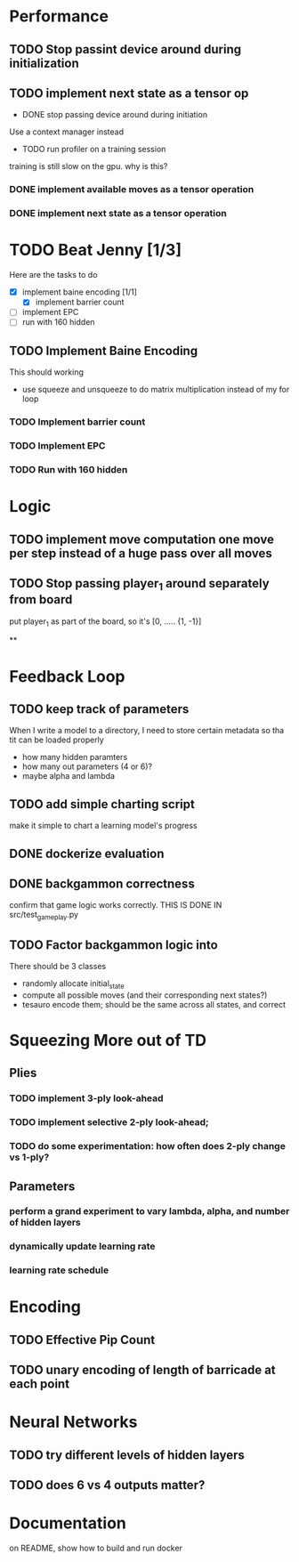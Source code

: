 #+STARTUP: indent
* Performance
** TODO Stop passint device around during initialization
** TODO implement next state as a tensor op


- DONE stop passing device around during initiation
Use a context manager instead
- TODO run profiler on a training session
training is still slow on the gpu. why is this?

*** DONE implement available moves as a tensor operation

*** DONE implement next state as a tensor operation

* TODO Beat Jenny [1/3]
Here are the tasks to do
- [X] implement baine encoding [1/1]
  - [X] implement barrier count
- [ ] implement EPC
- [ ] run with 160 hidden

** TODO Implement Baine Encoding
This should working
- use squeeze and unsqueeze to do matrix multiplication instead of my for loop

*** TODO Implement barrier count
*** TODO Implement EPC
*** TODO Run with 160 hidden

* Logic
** TODO implement move computation one move per step instead of a huge pass over all moves

** TODO Stop passing player_1 around separately from board
put player_1 as part of the board, so it's [0, ..... {1, -1}]


**

* Feedback Loop
** TODO keep track of parameters
When I write a model to a directory, I need to store certain
metadata so tha tit can be loaded properly
  - how many hidden paramters
  - how many out parameters (4 or 6)?
  - maybe alpha and lambda


** TODO add simple charting script
make it simple to chart a learning model's progress

** DONE dockerize evaluation


** DONE backgammon correctness
confirm that game logic works correctly. THIS IS DONE IN src/test_game_play.py

** TODO Factor backgammon logic into
There should be 3 classes
- randomly allocate initial_state
- compute all possible moves (and their corresponding next states?)
- tesauro encode them; should be the same across all states, and correct


* Squeezing More out of TD
** Plies
*** TODO implement 3-ply look-ahead
*** TODO implement selective 2-ply look-ahead;
*** TODO do some experimentation: how often does 2-ply change vs 1-ply?
** Parameters

*** perform a grand experiment to vary lambda, alpha, and number of hidden layers

*** dynamically update learning rate

*** learning rate schedule


* Encoding
** TODO Effective Pip Count
** TODO unary encoding of length of barricade at each point

* Neural Networks
** TODO try different levels of hidden layers
** TODO does 6 vs 4 outputs matter?

* Documentation

on README, show how to build and run docker
